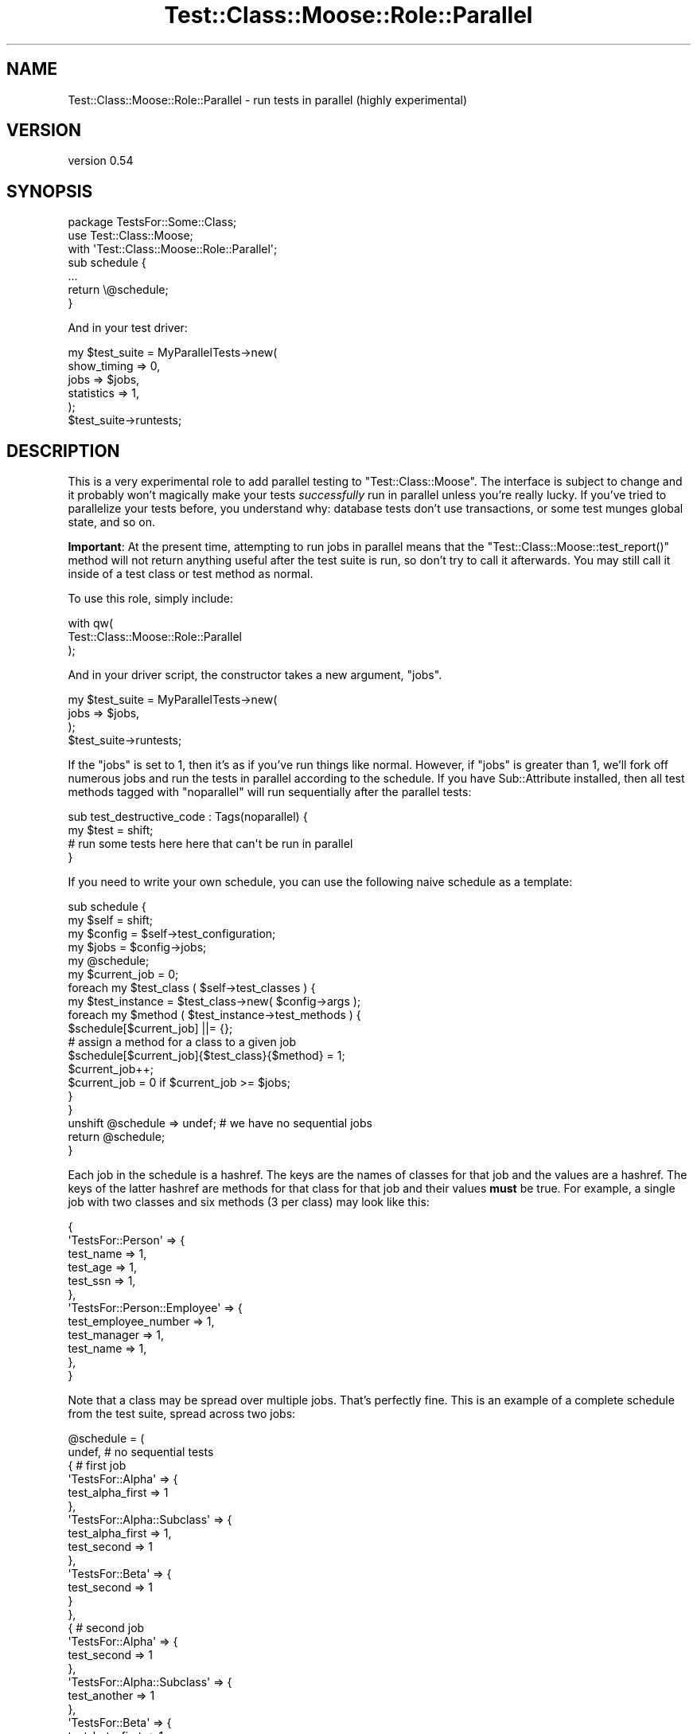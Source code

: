 .\" Automatically generated by Pod::Man 2.25 (Pod::Simple 3.16)
.\"
.\" Standard preamble:
.\" ========================================================================
.de Sp \" Vertical space (when we can't use .PP)
.if t .sp .5v
.if n .sp
..
.de Vb \" Begin verbatim text
.ft CW
.nf
.ne \\$1
..
.de Ve \" End verbatim text
.ft R
.fi
..
.\" Set up some character translations and predefined strings.  \*(-- will
.\" give an unbreakable dash, \*(PI will give pi, \*(L" will give a left
.\" double quote, and \*(R" will give a right double quote.  \*(C+ will
.\" give a nicer C++.  Capital omega is used to do unbreakable dashes and
.\" therefore won't be available.  \*(C` and \*(C' expand to `' in nroff,
.\" nothing in troff, for use with C<>.
.tr \(*W-
.ds C+ C\v'-.1v'\h'-1p'\s-2+\h'-1p'+\s0\v'.1v'\h'-1p'
.ie n \{\
.    ds -- \(*W-
.    ds PI pi
.    if (\n(.H=4u)&(1m=24u) .ds -- \(*W\h'-12u'\(*W\h'-12u'-\" diablo 10 pitch
.    if (\n(.H=4u)&(1m=20u) .ds -- \(*W\h'-12u'\(*W\h'-8u'-\"  diablo 12 pitch
.    ds L" ""
.    ds R" ""
.    ds C` ""
.    ds C' ""
'br\}
.el\{\
.    ds -- \|\(em\|
.    ds PI \(*p
.    ds L" ``
.    ds R" ''
'br\}
.\"
.\" Escape single quotes in literal strings from groff's Unicode transform.
.ie \n(.g .ds Aq \(aq
.el       .ds Aq '
.\"
.\" If the F register is turned on, we'll generate index entries on stderr for
.\" titles (.TH), headers (.SH), subsections (.SS), items (.Ip), and index
.\" entries marked with X<> in POD.  Of course, you'll have to process the
.\" output yourself in some meaningful fashion.
.ie \nF \{\
.    de IX
.    tm Index:\\$1\t\\n%\t"\\$2"
..
.    nr % 0
.    rr F
.\}
.el \{\
.    de IX
..
.\}
.\"
.\" Accent mark definitions (@(#)ms.acc 1.5 88/02/08 SMI; from UCB 4.2).
.\" Fear.  Run.  Save yourself.  No user-serviceable parts.
.    \" fudge factors for nroff and troff
.if n \{\
.    ds #H 0
.    ds #V .8m
.    ds #F .3m
.    ds #[ \f1
.    ds #] \fP
.\}
.if t \{\
.    ds #H ((1u-(\\\\n(.fu%2u))*.13m)
.    ds #V .6m
.    ds #F 0
.    ds #[ \&
.    ds #] \&
.\}
.    \" simple accents for nroff and troff
.if n \{\
.    ds ' \&
.    ds ` \&
.    ds ^ \&
.    ds , \&
.    ds ~ ~
.    ds /
.\}
.if t \{\
.    ds ' \\k:\h'-(\\n(.wu*8/10-\*(#H)'\'\h"|\\n:u"
.    ds ` \\k:\h'-(\\n(.wu*8/10-\*(#H)'\`\h'|\\n:u'
.    ds ^ \\k:\h'-(\\n(.wu*10/11-\*(#H)'^\h'|\\n:u'
.    ds , \\k:\h'-(\\n(.wu*8/10)',\h'|\\n:u'
.    ds ~ \\k:\h'-(\\n(.wu-\*(#H-.1m)'~\h'|\\n:u'
.    ds / \\k:\h'-(\\n(.wu*8/10-\*(#H)'\z\(sl\h'|\\n:u'
.\}
.    \" troff and (daisy-wheel) nroff accents
.ds : \\k:\h'-(\\n(.wu*8/10-\*(#H+.1m+\*(#F)'\v'-\*(#V'\z.\h'.2m+\*(#F'.\h'|\\n:u'\v'\*(#V'
.ds 8 \h'\*(#H'\(*b\h'-\*(#H'
.ds o \\k:\h'-(\\n(.wu+\w'\(de'u-\*(#H)/2u'\v'-.3n'\*(#[\z\(de\v'.3n'\h'|\\n:u'\*(#]
.ds d- \h'\*(#H'\(pd\h'-\w'~'u'\v'-.25m'\f2\(hy\fP\v'.25m'\h'-\*(#H'
.ds D- D\\k:\h'-\w'D'u'\v'-.11m'\z\(hy\v'.11m'\h'|\\n:u'
.ds th \*(#[\v'.3m'\s+1I\s-1\v'-.3m'\h'-(\w'I'u*2/3)'\s-1o\s+1\*(#]
.ds Th \*(#[\s+2I\s-2\h'-\w'I'u*3/5'\v'-.3m'o\v'.3m'\*(#]
.ds ae a\h'-(\w'a'u*4/10)'e
.ds Ae A\h'-(\w'A'u*4/10)'E
.    \" corrections for vroff
.if v .ds ~ \\k:\h'-(\\n(.wu*9/10-\*(#H)'\s-2\u~\d\s+2\h'|\\n:u'
.if v .ds ^ \\k:\h'-(\\n(.wu*10/11-\*(#H)'\v'-.4m'^\v'.4m'\h'|\\n:u'
.    \" for low resolution devices (crt and lpr)
.if \n(.H>23 .if \n(.V>19 \
\{\
.    ds : e
.    ds 8 ss
.    ds o a
.    ds d- d\h'-1'\(ga
.    ds D- D\h'-1'\(hy
.    ds th \o'bp'
.    ds Th \o'LP'
.    ds ae ae
.    ds Ae AE
.\}
.rm #[ #] #H #V #F C
.\" ========================================================================
.\"
.IX Title "Test::Class::Moose::Role::Parallel 3pm"
.TH Test::Class::Moose::Role::Parallel 3pm "2014-03-18" "perl v5.14.2" "User Contributed Perl Documentation"
.\" For nroff, turn off justification.  Always turn off hyphenation; it makes
.\" way too many mistakes in technical documents.
.if n .ad l
.nh
.SH "NAME"
Test::Class::Moose::Role::Parallel \- run tests in parallel (highly experimental)
.SH "VERSION"
.IX Header "VERSION"
version 0.54
.SH "SYNOPSIS"
.IX Header "SYNOPSIS"
.Vb 3
\&    package TestsFor::Some::Class;
\&    use Test::Class::Moose;
\&    with \*(AqTest::Class::Moose::Role::Parallel\*(Aq;
\&
\&    sub schedule {
\&       ...
\&       return \e@schedule;
\&    }
.Ve
.PP
And in your test driver:
.PP
.Vb 6
\&    my $test_suite = MyParallelTests\->new(
\&        show_timing => 0,
\&        jobs        => $jobs,
\&        statistics  => 1,
\&    );
\&    $test_suite\->runtests;
.Ve
.SH "DESCRIPTION"
.IX Header "DESCRIPTION"
This is a very experimental role to add parallel testing to
\&\f(CW\*(C`Test::Class::Moose\*(C'\fR. The interface is subject to change and it probably
won't magically make your tests \fIsuccessfully\fR run in parallel unless you're
really lucky. If you've tried to parallelize your tests before, you understand
why: database tests don't use transactions, or some test munges global state,
and so on.
.PP
\&\fBImportant\fR: At the present time, attempting to run jobs in parallel means
that the \f(CW\*(C`Test::Class::Moose::test_report()\*(C'\fR method will not return anything
useful after the test suite is run, so don't try to call it afterwards. You
may still call it inside of a test class or test method as normal.
.PP
To use this role, simply include:
.PP
.Vb 3
\&    with qw(
\&        Test::Class::Moose::Role::Parallel
\&    );
.Ve
.PP
And in your driver script, the constructor takes a new argument, \f(CW\*(C`jobs\*(C'\fR.
.PP
.Vb 4
\&    my $test_suite = MyParallelTests\->new(
\&        jobs => $jobs,
\&    );
\&    $test_suite\->runtests;
.Ve
.PP
If the \f(CW\*(C`jobs\*(C'\fR is set to 1, then it's as if you've run things like normal.
However, if \f(CW\*(C`jobs\*(C'\fR is greater than 1, we'll fork off numerous jobs and run
the tests in parallel according to the schedule. If you have Sub::Attribute
installed, then all test methods tagged with \f(CW\*(C`noparallel\*(C'\fR will run
sequentially after the parallel tests:
.PP
.Vb 4
\&    sub test_destructive_code : Tags(noparallel) {
\&        my $test = shift;
\&        # run some tests here here that can\*(Aqt be run in parallel
\&    }
.Ve
.PP
If you need to write your own schedule, you can use the following naive
schedule as a template:
.PP
.Vb 5
\&    sub schedule {
\&        my $self   = shift;
\&        my $config = $self\->test_configuration;
\&        my $jobs   = $config\->jobs;
\&        my @schedule;
\&
\&        my $current_job = 0;
\&        foreach my $test_class ( $self\->test_classes ) {
\&            my $test_instance = $test_class\->new( $config\->args );
\&            foreach my $method ( $test_instance\->test_methods ) {
\&                $schedule[$current_job] ||= {};
\&
\&                # assign a method for a class to a given job
\&                $schedule[$current_job]{$test_class}{$method} = 1;
\&                $current_job++;
\&                $current_job = 0 if $current_job >= $jobs;
\&            }
\&        }
\&        unshift @schedule => undef; # we have no sequential jobs
\&        return @schedule;
\&    }
.Ve
.PP
Each job in the schedule is a hashref. The keys are the names of classes for
that job and the values are a hashref. The keys of the latter hashref are
methods for that class for that job and their values \fBmust\fR be true. For
example, a single job with two classes and six methods (3 per class) may look
like this:
.PP
.Vb 12
\&    {
\&        \*(AqTestsFor::Person\*(Aq => {
\&            test_name => 1,
\&            test_age  => 1,
\&            test_ssn  => 1,
\&        },
\&        \*(AqTestsFor::Person::Employee\*(Aq => {
\&            test_employee_number => 1,
\&            test_manager         => 1,
\&            test_name            => 1,
\&        },
\&    }
.Ve
.PP
Note that a class may be spread over multiple jobs. That's perfectly fine.
This is an example of a complete schedule from the test suite, spread across
two jobs:
.PP
.Vb 10
\&    @schedule = (
\&      undef,                              # no sequential tests
\&      {                                   # first job
\&        \*(AqTestsFor::Alpha\*(Aq => {
\&          test_alpha_first => 1
\&        },
\&        \*(AqTestsFor::Alpha::Subclass\*(Aq => {
\&          test_alpha_first => 1,
\&          test_second      => 1
\&        },
\&        \*(AqTestsFor::Beta\*(Aq => {
\&          test_second => 1
\&        }
\&      },
\&      {                                   # second job
\&        \*(AqTestsFor::Alpha\*(Aq => {
\&          test_second => 1
\&        },
\&        \*(AqTestsFor::Alpha::Subclass\*(Aq => {
\&          test_another => 1
\&        },
\&        \*(AqTestsFor::Beta\*(Aq => {
\&          test_beta_first => 1
\&        }
\&      }
\&    );
.Ve
.PP
If the first \*(L"job\*(R" listed in the schedule it not undef, it will be considered
to be tests that must be run sequentially after all other tests have finished
running in parallel. This is for tests methods which, for whatever reason,
cannot run in parallel.
.PP
In other words, the \f(CW@schedule\fR returned looks like this if you request four
jobs:
.PP
.Vb 7
\&    my @schedule = (
\&        \e%jobs_to_run_sequentially_after_parallel_tests,
\&        \e%classes_and_their_methods_for_job_1,
\&        \e%classes_and_their_methods_for_job_2,
\&        \e%classes_and_their_methods_for_job_3,
\&        \e%classes_and_their_methods_for_job_4,
\&    );
.Ve
.SH "CREATING YOUR OWN SCHEDULE"
.IX Header "CREATING YOUR OWN SCHEDULE"
You may wish to create your own \f(CW\*(C`schedule()\*(C'\fR method, using the above above as
a guideline. It naively walks your classes and their methods and distributes
them evenly across your jobs. That probably won't work for you. For example,
it's possible that you'll wind up accidentally grouping long-running test
methods in a single job when you want them in separate jobs. Use the \f(CW\*(C`$test_suite\->test_report\*(C'\fR \fIwithout\fR running the tests in parallel to
determine which classes and methods take longer to run, save this information
and then use that to build an effective schedule.
.PP
Another reason the naive approach won't work is because you probably have
tests that don't run in parallel (for example, they munge global state or
they drop and recreate a database). You'll need to use your \f(CW\*(C`schedule()\*(C'\fR to
add them to the job listed in \f(CW$schedule[0]\fR. However, if you have
Sub::Attribute installed, you can use the \f(CW\*(C`noparallel\*(C'\fR tag to mark tests
that must not be run in parallel:
.PP
.Vb 4
\&    sub test_database_migrations : Tags(noparallel) {
\&        my $test = shift;
\&        # potentially destructive tests here
\&    }
.Ve
.PP
Of course, if you provide your own schedule, you'll need to account for the
\&\f(CW\*(C`noparallel\*(C'\fR tag yourself, or use something else.
.PP
Or it could be that some tests run in parallel with some tests, but not
others. Again, your schedule needs to be written to take that into account.
.PP
To manage this information better, if you can use tags, you'll find that
\&\f(CW\*(C`Test::Class::Moose::AttributeRegistry\*(C'\fR can help:
.PP
.Vb 1
\&    use aliased \*(AqTest::Class::Moose::AttributeRegistry\*(Aq;
\&
\&    if ( AttributeRegistry\->method_has_tag( $class, $method, $tag ) ) {
\&
\&        # put the method in the appropriate job
\&    }
.Ve
.SH "INTERNALS"
.IX Header "INTERNALS"
This is all subject to wild change, but surprisingly, we didn't have to do any
monkey-patching of code. It works like this:
.PP
We use \f(CW\*(C`Parallel::ForkManager\*(C'\fR to create our jobs.
.PP
For each job, we grab the schedule for that job number and the \f(CW\*(C`test_classes\*(C'\fR
and \f(CW\*(C`test_methods\*(C'\fR methods only return classes and methods in the current job
schedule. Then we run only those tests, but capture the output like this:
.PP
.Vb 1
\&    my $builder = Test::Builder\->new;
\&
\&    my $output;
\&    $builder\->output( \e$output );
\&    $builder\->failure_output( \e$output );
\&    $builder\->todo_output( \e$output );
\&
\&    $self\->runtests;
\&
\&    # $output contains the TAP
.Ve
.PP
Afterwards, if there are any sequential tests, we run them using the above
procedure.
.PP
All output is assembled using the experimental TAP::Stream module bundled
with this one. If it works, we may break it into a separate distribution
later. That module allows you to combine multiple \s-1TAP\s0 streams into a single
stream using subtests.
.PP
Then we simply print the resulting combined \s-1TAP\s0 to the current
Test::Builder output handle (defaults to \s-1STDOUT\s0) and \f(CW\*(C`prove\*(C'\fR can read the
output as usual.
.PP
Note that because we're merging the regular output, failure output, and \s-1TODO\s0
output into a single stream, there could be side effects if your failure
output or \s-1TODO\s0 output resembles \s-1TAP\s0 (and doesn't have a leading '#' mark to
indicate that it should be ignored).
.SH "PERFORMANCE"
.IX Header "PERFORMANCE"
For our \f(CW\*(C`t/parallellib\*(C'\fR test suite, we go from 11 seconds on a regular test
run down to 2 seconds when running with 8 jobs.
.SH "AUTHOR"
.IX Header "AUTHOR"
Curtis \*(L"Ovid\*(R" Poe <ovid@cpan.org>
.SH "COPYRIGHT AND LICENSE"
.IX Header "COPYRIGHT AND LICENSE"
This software is copyright (c) 2014 by Curtis \*(L"Ovid\*(R" Poe.
.PP
This is free software; you can redistribute it and/or modify it under
the same terms as the Perl 5 programming language system itself.

